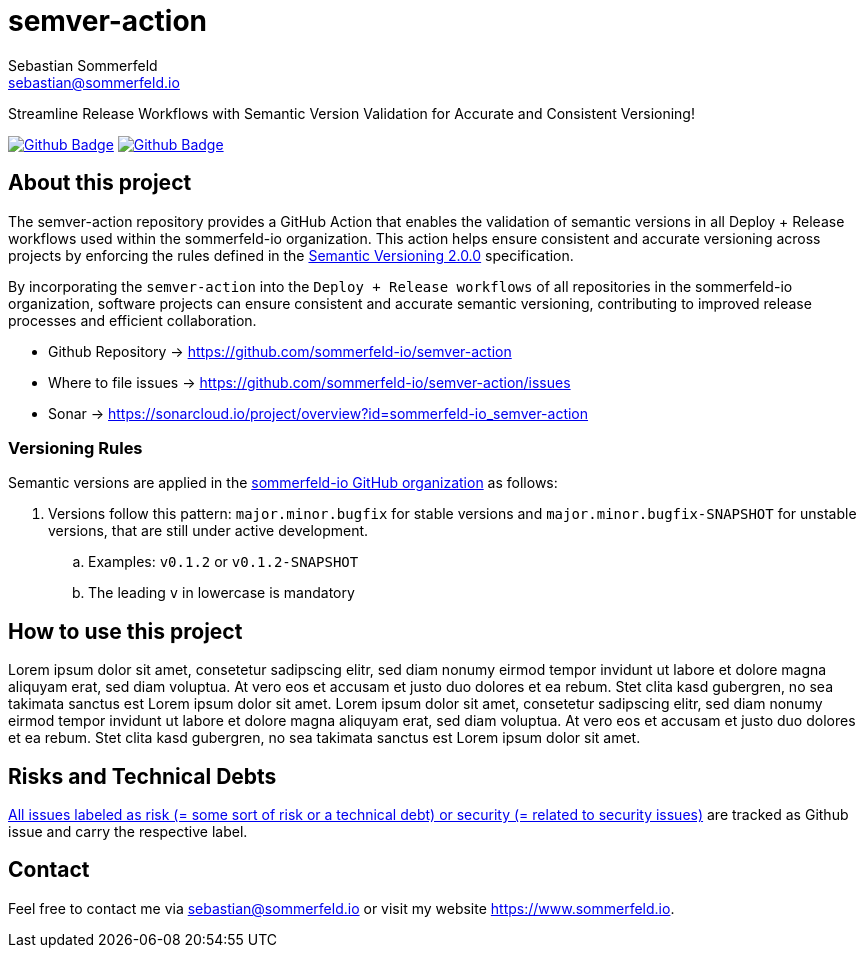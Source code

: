 = semver-action
Sebastian Sommerfeld <sebastian@sommerfeld.io>
:project-name: semver-action
:url-project: https://github.com/sommerfeld-io/{project-name}
:github-actions-url: {url-project}/actions/workflows
:job-ci: ci.yml
:job-generate-docs: docs-as-code.yml
:badge: badge.svg

// +------------------------------------------+
// |                                          |
// |    DO NOT EDIT DIRECTLY !!!!!            |
// |                                          |
// |    File is auto-generated by pipline.    |
// |    Contents are based on Antora docs.    |
// |                                          |
// +------------------------------------------+

Streamline Release Workflows with Semantic Version Validation for Accurate and Consistent Versioning!

image:{github-actions-url}/{job-generate-docs}/{badge}[Github Badge, link={github-actions-url}/{job-generate-docs}]
image:{github-actions-url}/{job-ci}/{badge}[Github Badge, link={github-actions-url}/{job-ci}]


== About this project
The semver-action repository provides a GitHub Action that enables the validation of semantic versions in all Deploy + Release workflows used within the sommerfeld-io organization. This action helps ensure consistent and accurate versioning across projects by enforcing the rules defined in the link:https://semver.org[Semantic Versioning 2.0.0] specification.

By incorporating the `semver-action` into the `Deploy + Release workflows` of all repositories in the sommerfeld-io organization, software projects can ensure consistent and accurate semantic versioning, contributing to improved release processes and efficient collaboration.

* Github Repository -> {url-project}
* Where to file issues -> {url-project}/issues
* Sonar -> https://sonarcloud.io/project/overview?id=sommerfeld-io_semver-action

=== Versioning Rules
Semantic versions are applied in the link:https://github.com/sommerfeld-io[sommerfeld-io GitHub organization] as follows:

. Versions follow this pattern: `major.minor.bugfix` for stable versions and `major.minor.bugfix-SNAPSHOT` for unstable versions, that are still under active development.
.. Examples: `v0.1.2` or `v0.1.2-SNAPSHOT`
.. The leading `v` in lowercase is mandatory

== How to use this project
Lorem ipsum dolor sit amet, consetetur sadipscing elitr, sed diam nonumy eirmod tempor invidunt ut labore et dolore magna aliquyam erat, sed diam voluptua. At vero eos et accusam et justo duo dolores et ea rebum. Stet clita kasd gubergren, no sea takimata sanctus est Lorem ipsum dolor sit amet. Lorem ipsum dolor sit amet, consetetur sadipscing elitr, sed diam nonumy eirmod tempor invidunt ut labore et dolore magna aliquyam erat, sed diam voluptua. At vero eos et accusam et justo duo dolores et ea rebum. Stet clita kasd gubergren, no sea takimata sanctus est Lorem ipsum dolor sit amet.

== Risks and Technical Debts
link:{url-project}/issues?q=is%3Aissue+label%3Asecurity%2Crisk+is%3Aopen[All issues labeled as risk (= some sort of risk or a technical debt) or security (= related to security issues)] are tracked as Github issue and carry the respective label.

== Contact
Feel free to contact me via sebastian@sommerfeld.io or visit my website https://www.sommerfeld.io.

